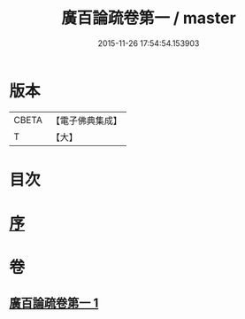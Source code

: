 #+TITLE: 廣百論疏卷第一 / master
#+DATE: 2015-11-26 17:54:54.153903
* 版本
 |     CBETA|【電子佛典集成】|
 |         T|【大】     |

* 目次
* [[file:KR6m0016_001.txt::001-0782b18][序]]
* 卷
** [[file:KR6m0016_001.txt][廣百論疏卷第一 1]]
